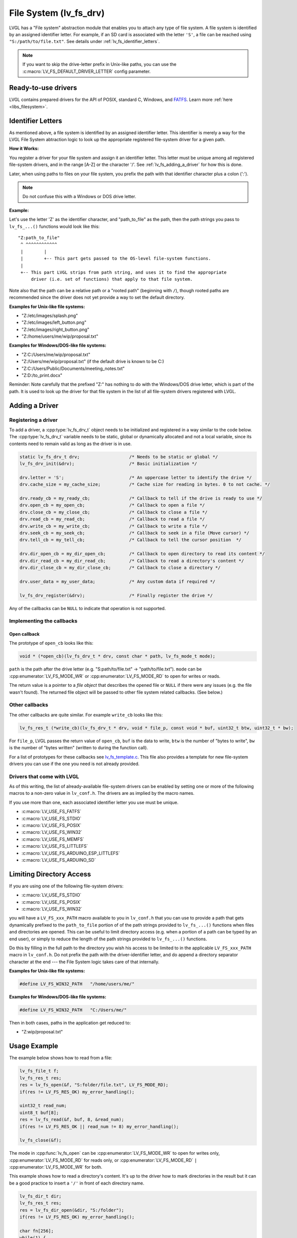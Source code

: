 .. _overview_file_system:

=======================
File System (lv_fs_drv)
=======================

LVGL has a "File system" abstraction module that enables you to attach
any type of file system.  A file system is identified by an assigned
identifier letter.  For example, if an SD card is associated with the letter
``'S'``, a file can be reached using ``"S:/path/to/file.txt"``.  See details
under :ref:`lv_fs_identifier_letters`.

.. note::

    If you want to skip the drive-letter prefix in Unix-like paths, you can use the
    :c:macro:`LV_FS_DEFAULT_DRIVER_LETTER` config parameter.



Ready-to-use drivers
********************

LVGL contains prepared drivers for the API of POSIX, standard C,
Windows, and `FATFS <http://elm-chan.org/fsw/ff/00index_e.html>`__.
Learn more :ref:`here <libs_filesystem>`.



.. _lv_fs_identifier_letters:

Identifier Letters
*********************

As mentioned above, a file system is identified by an assigned identifier letter.
This identifier is merely a way for the LVGL File System abtraction logic to look up
the appropriate registered file-system driver for a given path.

**How it Works:**

You register a driver for your file system and assign it an identifier letter.  This
letter must be unique among all registered file-system drivers, and in the range [A-Z]
or the character '/'.  See :ref:`lv_fs_adding_a_driver` for how this is done.

Later, when using paths to files on your file system, you prefix the path with that
identifier character plus a colon (':').

.. note::

    Do not confuse this with a Windows or DOS drive letter.

**Example:**

Let's use the letter 'Z' as the identifier character, and "path_to_file" as the path,
then the path strings you pass to ``lv_fs_...()`` functions would look like this::

    "Z:path_to_file"
     ^ ^^^^^^^^^^^^
     |        |
     |        +-- This part gets passed to the OS-level file-system functions.
     |
     +-- This part LVGL strips from path string, and uses it to find the appropriate
         driver (i.e. set of functions) that apply to that file system.

Note also that the path can be a relative path or a "rooted path" (beginning with
``/``), though rooted paths are recommended since the driver does not yet provide a
way to set the default directory.

**Examples for Unix-like file systems:**

- "Z:/etc/images/splash.png"
- "Z:/etc/images/left_button.png"
- "Z:/etc/images/right_button.png"
- "Z:/home/users/me/wip/proposal.txt"

**Examples for Windows/DOS-like file systems:**

- "Z:C:/Users/me/wip/proposal.txt"
- "Z:/Users/me/wip/proposal.txt"  (if the default drive is known to be C:)
- "Z:C:/Users/Public/Documents/meeting_notes.txt"
- "Z:D:/to_print.docx"

Reminder:  Note carefully that the prefixed "Z:" has nothing to do with the
Windows/DOS drive letter, which is part of the path.  It is used to look up the driver
for that file system in the list of all file-system drivers registered with LVGL.



.. _lv_fs_adding_a_driver:

Adding a Driver
***************

Registering a driver
--------------------

To add a driver, a :cpp:type:`lv_fs_drv_t` object needs to be initialized and
registered in a way similar to the code below.  The :cpp:type:`lv_fs_drv_t` variable
needs to be static, global or dynamically allocated and not a local variable, since
its contents need to remain valid as long as the driver is in use.

.. code-block:: c

   static lv_fs_drv_t drv;                   /* Needs to be static or global */
   lv_fs_drv_init(&drv);                     /* Basic initialization */

   drv.letter = 'S';                         /* An uppercase letter to identify the drive */
   drv.cache_size = my_cache_size;           /* Cache size for reading in bytes. 0 to not cache. */

   drv.ready_cb = my_ready_cb;               /* Callback to tell if the drive is ready to use */
   drv.open_cb = my_open_cb;                 /* Callback to open a file */
   drv.close_cb = my_close_cb;               /* Callback to close a file */
   drv.read_cb = my_read_cb;                 /* Callback to read a file */
   drv.write_cb = my_write_cb;               /* Callback to write a file */
   drv.seek_cb = my_seek_cb;                 /* Callback to seek in a file (Move cursor) */
   drv.tell_cb = my_tell_cb;                 /* Callback to tell the cursor position  */

   drv.dir_open_cb = my_dir_open_cb;         /* Callback to open directory to read its content */
   drv.dir_read_cb = my_dir_read_cb;         /* Callback to read a directory's content */
   drv.dir_close_cb = my_dir_close_cb;       /* Callback to close a directory */

   drv.user_data = my_user_data;             /* Any custom data if required */

   lv_fs_drv_register(&drv);                 /* Finally register the drive */

Any of the callbacks can be ``NULL`` to indicate that operation is not
supported.

Implementing the callbacks
--------------------------

Open callback
~~~~~~~~~~~~~

The prototype of ``open_cb`` looks like this:

.. code-block:: c

   void * (*open_cb)(lv_fs_drv_t * drv, const char * path, lv_fs_mode_t mode);

``path`` is the path after the drive letter (e.g. "S:path/to/file.txt" -> "path/to/file.txt").
``mode`` can be :cpp:enumerator:`LV_FS_MODE_WR` or :cpp:enumerator:`LV_FS_MODE_RD` to open for writes or reads.

The return value is a pointer to a *file object* that describes the
opened file or ``NULL`` if there were any issues (e.g. the file wasn't
found). The returned file object will be passed to other file system
related callbacks. (See below.)

Other callbacks
---------------

The other callbacks are quite similar. For example ``write_cb`` looks
like this:

.. code-block:: c

   lv_fs_res_t (*write_cb)(lv_fs_drv_t * drv, void * file_p, const void * buf, uint32_t btw, uint32_t * bw);

For ``file_p``, LVGL passes the return value of ``open_cb``, ``buf`` is
the data to write, ``btw`` is the number of "bytes to write", ``bw`` is the number of
"bytes written" (written to during the function call).

For a list of prototypes for these callbacks see
`lv_fs_template.c <https://github.com/lvgl/lvgl/blob/master/examples/porting/lv_port_fs_template.c>`__.
This file also provides a template for new file-system drivers you can use if the
one you need is not already provided.

Drivers that come with LVGL
---------------------------

As of this writing, the list of already-available file-system drivers can be enabled
by setting one or more of the following macros to a non-zero value in ``lv_conf.h``.
The drivers are as implied by the macro names.

If you use more than one, each associated identifier letter you use must be unique.

- :c:macro:`LV_USE_FS_FATFS`
- :c:macro:`LV_USE_FS_STDIO`
- :c:macro:`LV_USE_FS_POSIX`
- :c:macro:`LV_USE_FS_WIN32`
- :c:macro:`LV_USE_FS_MEMFS`
- :c:macro:`LV_USE_FS_LITTLEFS`
- :c:macro:`LV_USE_FS_ARDUINO_ESP_LITTLEFS`
- :c:macro:`LV_USE_FS_ARDUINO_SD`



Limiting Directory Access
*************************

If you are using one of the following file-system drivers:

- :c:macro:`LV_USE_FS_STDIO`
- :c:macro:`LV_USE_FS_POSIX`
- :c:macro:`LV_USE_FS_WIN32`

you will have a ``LV_FS_xxx_PATH`` macro available to you in ``lv_conf.h`` that you
can use to provide a path that gets dynamically prefixed to the ``path_to_file``
portion of of the path strings provided to ``lv_fs_...()`` functions when files and
directories are opened.  This can be useful to limit directory access (e.g. when a
portion of a path can be typed by an end user), or simply to reduce the length of the
path strings provided to ``lv_fs_...()`` functions.

Do this by filling in the full path to the directory you wish his access to be
limited to in the applicable ``LV_FS_xxx_PATH`` macro in ``lv_conf.h``.  Do not
prefix the path with the driver-identifier letter, and do append a directory
separator character at the end --- the File System logic takes care of that
internally.

**Examples for Unix-like file systems:**

.. code-block:: c

    #define LV_FS_WIN32_PATH   "/home/users/me/"

**Examples for Windows/DOS-like file systems:**

.. code-block:: c

    #define LV_FS_WIN32_PATH   "C:/Users/me/"

Then in both cases, paths in the application get reduced to:

- "Z:wip/proposal.txt"



Usage Example
*************

The example below shows how to read from a file:

.. code-block:: c

   lv_fs_file_t f;
   lv_fs_res_t res;
   res = lv_fs_open(&f, "S:folder/file.txt", LV_FS_MODE_RD);
   if(res != LV_FS_RES_OK) my_error_handling();

   uint32_t read_num;
   uint8_t buf[8];
   res = lv_fs_read(&f, buf, 8, &read_num);
   if(res != LV_FS_RES_OK || read_num != 8) my_error_handling();

   lv_fs_close(&f);

The mode in :cpp:func:`lv_fs_open` can be :cpp:enumerator:`LV_FS_MODE_WR` to open for
writes only, :cpp:enumerator:`LV_FS_MODE_RD` for reads only, or
:cpp:enumerator:`LV_FS_MODE_RD` ``|`` :cpp:enumerator:`LV_FS_MODE_WR` for both.

This example shows how to read a directory's content. It's up to the
driver how to mark directories in the result but it can be a good
practice to insert a ``'/'`` in front of each directory name.

.. code-block:: c

   lv_fs_dir_t dir;
   lv_fs_res_t res;
   res = lv_fs_dir_open(&dir, "S:/folder");
   if(res != LV_FS_RES_OK) my_error_handling();

   char fn[256];
   while(1) {
       res = lv_fs_dir_read(&dir, fn, sizeof(fn));
       if(res != LV_FS_RES_OK) {
           my_error_handling();
           break;
       }

       /* fn is empty if there are no more files to read. */
       if(strlen(fn) == 0) {
           break;
       }

       printf("%s\n", fn);
   }

   lv_fs_dir_close(&dir);



Use Drives for Images
*********************

:ref:`Image <lv_image>` Widgets can be opened from files as well (besides
variables stored in the compiled program).

To use files in Image Widgets the following callbacks are required:

- open
- close
- read
- seek
- tell



.. _overview_file_system_cache:

Optional File Buffering/Caching
*******************************

Files will buffer their reads if the corresponding ``LV_FS_*_CACHE_SIZE``
config option is set to a value greater than zero. Each open file will
buffer up to that many bytes to reduce the number of FS driver calls.

Generally speaking, file buffering can be optimized for different kinds
of access patterns. The one implemented here is optimal for reading large
files in chunks, which is what the image decoder does.
It has the potential to call the driver's ``read`` fewer
times than ``lv_fs_read`` is called. In the best case where the cache size is
\>= the size of the file, ``read`` will only be called once. This strategy is good
for linear reading of large files but less helpful for short random reads across a file bigger than the buffer
since data will be buffered that will be discarded after the next seek and read.
The cache should be sufficiently large or disabled in that case. Another case where the cache should be disabled
is if the file contents are expected to change by an external factor like with special OS files.

The implementation is documented below. Note that the FS functions make calls
to other driver FS functions when the cache is enabled. i.e., ``lv_fs_read`` may call the driver's ``seek``
so the driver needs to implement more callbacks when the cache is enabled.

``lv_fs_read`` :sub:`(behavior when cache is enabled)`
------------------------------------------------------

.. mermaid::
   :zoom:

   %%{init: {'theme':'neutral'}}%%
   flowchart LR
       A["call lv_fs_read and
          the cache is enabled"] --> B{{"is there cached data
                                         at the file position?"}}
       B -->|yes| C{{"does the cache have
                      all required bytes available?"}}
       C -->|yes| D["copy all required bytes from
                     the cache to the destination
                     buffer"]
       C -->|no| F["copy the available
                    required bytes
                    until the end of the cache
                    into the destination buffer"]
             --> G["seek the real file to the end
                    of what the cache had available"]
             --> H{{"is the number of remaining bytes
                     larger than the size of the whole cache?"}}
       H -->|yes| I["read the remaining bytes
                     from the real file to the
                     destination buffer"]
       H -->|no| J["eagerly read the real file
                    to fill the whole cache
                    or as many bytes as the
                    read call can"]
             --> O["copy the required bytes
                    to the destination buffer"]
       B -->|no| K["seek the real file to
                    the file position"]
             --> L{{"is the number of required
                     bytes greater than the
                     size of the entire cache?"}}
       L -->|yes| M["read the real file to
                     the destination buffer"]
       L -->|no| N["eagerly read the real file
                    to fill the whole cache
                    or as many bytes as the
                    read call can"]
             --> P["copy the required bytes
                    to the destination buffer"]

``lv_fs_write`` :sub:`(behavior when cache is enabled)`
-------------------------------------------------------

The part of the cache that coincides with the written content
will be updated to reflect the written content.

``lv_fs_seek`` :sub:`(behavior when cache is enabled)`
------------------------------------------------------

The driver's ``seek`` will not actually be called unless the ``whence``
is ``LV_FS_SEEK_END``, in which case ``seek`` and ``tell`` will be called
to determine where the end of the file is.

``lv_fs_tell`` :sub:`(behavior when cache is enabled)`
------------------------------------------------------

The driver's ``tell`` will not actually be called.



.. _overview_file_system_api:

API
***
